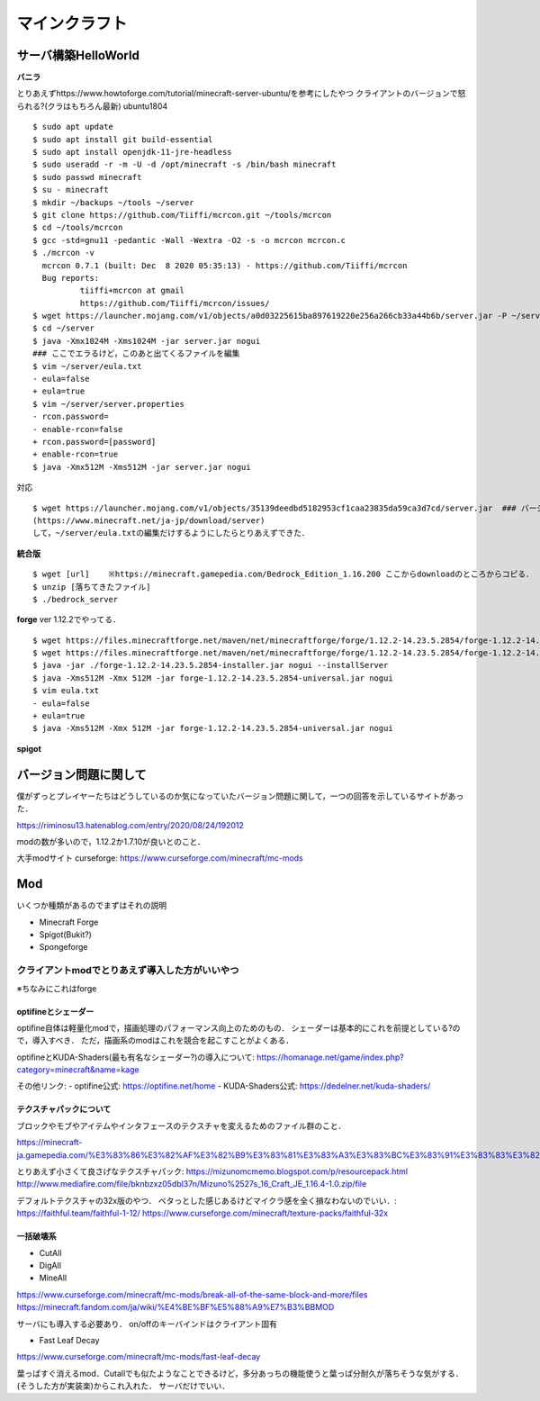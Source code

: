 ==================
マインクラフト
==================


サーバ構築HelloWorld
=======================

**バニラ**

とりあえずhttps://www.howtoforge.com/tutorial/minecraft-server-ubuntu/を参考にしたやつ
クライアントのバージョンで怒られる?(クラはもちろん最新)
ubuntu1804

::

  $ sudo apt update
  $ sudo apt install git build-essential
  $ sudo apt install openjdk-11-jre-headless
  $ sudo useradd -r -m -U -d /opt/minecraft -s /bin/bash minecraft
  $ sudo passwd minecraft
  $ su - minecraft
  $ mkdir ~/backups ~/tools ~/server
  $ git clone https://github.com/Tiiffi/mcrcon.git ~/tools/mcrcon
  $ cd ~/tools/mcrcon
  $ gcc -std=gnu11 -pedantic -Wall -Wextra -O2 -s -o mcrcon mcrcon.c
  $ ./mcrcon -v
    mcrcon 0.7.1 (built: Dec  8 2020 05:35:13) - https://github.com/Tiiffi/mcrcon
    Bug reports:
            tiiffi+mcrcon at gmail
            https://github.com/Tiiffi/mcrcon/issues/
  $ wget https://launcher.mojang.com/v1/objects/a0d03225615ba897619220e256a266cb33a44b6b/server.jar -P ~/server
  $ cd ~/server
  $ java -Xmx1024M -Xms1024M -jar server.jar nogui
  ### ここでエラるけど，このあと出てくるファイルを編集
  $ vim ~/server/eula.txt
  - eula=false
  + eula=true
  $ vim ~/server/server.properties
  - rcon.password=
  - enable-rcon=false
  + rcon.password=[password]
  + enable-rcon=true
  $ java -Xmx512M -Xms512M -jar server.jar nogui

対応

::

  $ wget https://launcher.mojang.com/v1/objects/35139deedbd5182953cf1caa23835da59ca3d7cd/server.jar  ### バージョンを逐一確認するべき
  (https://www.minecraft.net/ja-jp/download/server)
  して，~/server/eula.txtの編集だけするようにしたらとりあえずできた．

**統合版**

::

  $ wget [url]    ※https://minecraft.gamepedia.com/Bedrock_Edition_1.16.200 ここからdownloadのところからコピる．
  $ unzip [落ちてきたファイル]
  $ ./bedrock_server

**forge**
ver 1.12.2でやってる．

::

  $ wget https://files.minecraftforge.net/maven/net/minecraftforge/forge/1.12.2-14.23.5.2854/forge-1.12.2-14.23.5.2854-installer.jar[:w
  $ wget https://files.minecraftforge.net/maven/net/minecraftforge/forge/1.12.2-14.23.5.2854/forge-1.12.2-14.23.5.2854-universal.jar
  $ java -jar ./forge-1.12.2-14.23.5.2854-installer.jar nogui --installServer
  $ java -Xms512M -Xmx 512M -jar forge-1.12.2-14.23.5.2854-universal.jar nogui
  $ vim eula.txt
  - eula=false
  + eula=true
  $ java -Xms512M -Xmx 512M -jar forge-1.12.2-14.23.5.2854-universal.jar nogui


**spigot**


バージョン問題に関して
=========================

僕がずっとプレイヤーたちはどうしているのか気になっていたバージョン問題に関して，一つの回答を示しているサイトがあった．

https://riminosu13.hatenablog.com/entry/2020/08/24/192012

modの数が多いので，1.12.2か1.7.10が良いとのこと．

大手modサイト curseforge: https://www.curseforge.com/minecraft/mc-mods

Mod
=======

いくつか種類があるのでまずはそれの説明

- Minecraft Forge
- Spigot(Bukit?)
- Spongeforge



クライアントmodでとりあえず導入した方がいいやつ
-------------------------------------------------

※ちなみにこれはforge

optifineとシェーダー
`````````````````````

optifine自体は軽量化modで，描画処理のパフォーマンス向上のためのもの．
シェーダーは基本的にこれを前提としている?ので，導入すべき．
ただ，描画系のmodはこれを競合を起こすことがよくある．

optifineとKUDA-Shaders(最も有名なシェーダー?)の導入について: https://homanage.net/game/index.php?category=minecraft&name=kage

その他リンク:
- optifine公式: https://optifine.net/home
- KUDA-Shaders公式: https://dedelner.net/kuda-shaders/

テクスチャパックについて
``````````````````````````

ブロックやモブやアイテムやインタフェースのテクスチャを変えるためのファイル群のこと．

https://minecraft-ja.gamepedia.com/%E3%83%86%E3%82%AF%E3%82%B9%E3%83%81%E3%83%A3%E3%83%BC%E3%83%91%E3%83%83%E3%82%AF#:~:text=%E3%83%86%E3%82%AF%E3%82%B9%E3%83%81%E3%83%A3%E3%83%BC%E3%83%91%E3%83%83%E3%82%AF%20(Texture%20pack)%E3%81%AF,%E3%81%8C%E6%A0%BC%E7%B4%8D%E3%81%95%E3%82%8C%E3%81%A6%E3%81%84%E3%82%8B%E3%80%82

とりあえず小さくて良さげなテクスチャパック: 
https://mizunomcmemo.blogspot.com/p/resourcepack.html
http://www.mediafire.com/file/bknbzxz05dbl37n/Mizuno%2527s_16_Craft_JE_1.16.4-1.0.zip/file

デフォルトテクスチャの32x版のやつ．
ベタっとした感じあるけどマイクラ感を全く損なわないのでいい．:
https://faithful.team/faithful-1-12/
https://www.curseforge.com/minecraft/texture-packs/faithful-32x

一括破壊系
````````````

- CutAll
- DigAll
- MineAll

https://www.curseforge.com/minecraft/mc-mods/break-all-of-the-same-block-and-more/files
https://minecraft.fandom.com/ja/wiki/%E4%BE%BF%E5%88%A9%E7%B3%BBMOD

サーバにも導入する必要あり．
on/offのキーバインドはクライアント固有

- Fast Leaf Decay

https://www.curseforge.com/minecraft/mc-mods/fast-leaf-decay

葉っぱすぐ消えるmod．Cutallでも似たようなことできるけど，多分あっちの機能使うと葉っぱ分耐久が落ちそうな気がする．(そうした方が実装楽)からこれ入れた．
サーバだけでいい．





